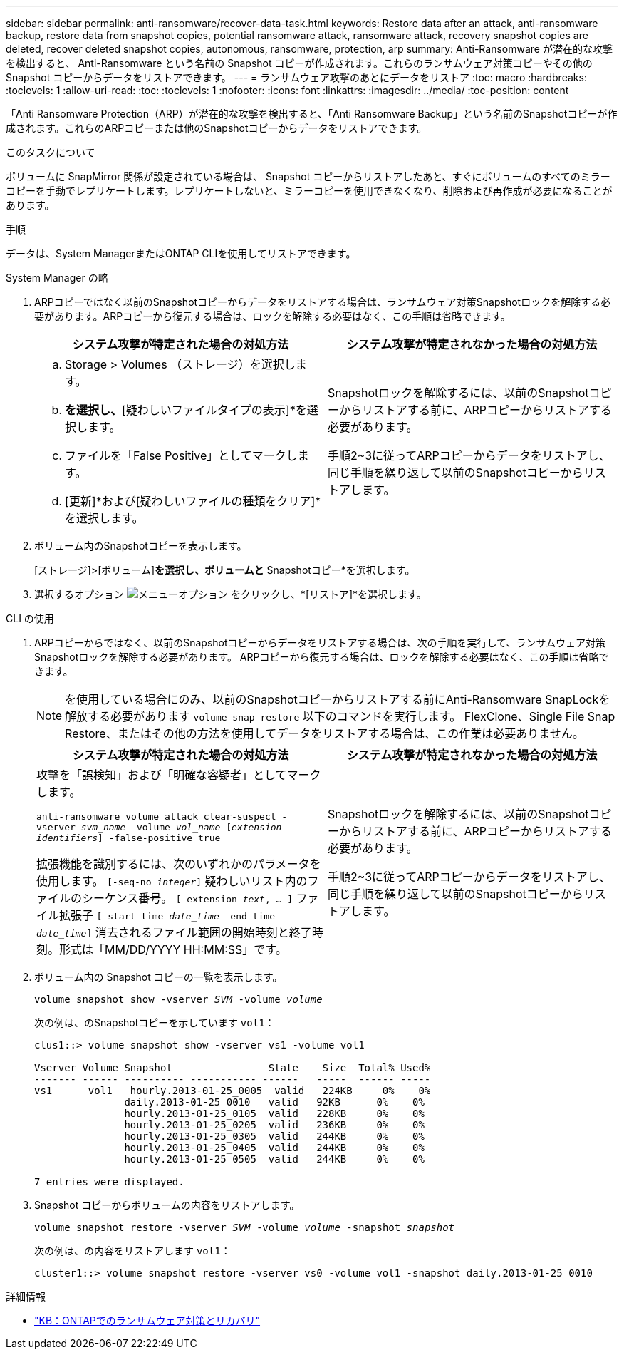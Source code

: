 ---
sidebar: sidebar 
permalink: anti-ransomware/recover-data-task.html 
keywords: Restore data after an attack, anti-ransomware backup, restore data from snapshot copies, potential ransomware attack, ransomware attack, recovery snapshot copies are deleted, recover deleted snapshot copies, autonomous, ransomware, protection, arp 
summary: Anti-Ransomware が潜在的な攻撃を検出すると、 Anti-Ransomware という名前の Snapshot コピーが作成されます。これらのランサムウェア対策コピーやその他の Snapshot コピーからデータをリストアできます。 
---
= ランサムウェア攻撃のあとにデータをリストア
:toc: macro
:hardbreaks:
:toclevels: 1
:allow-uri-read: 
:toc: 
:toclevels: 1
:nofooter: 
:icons: font
:linkattrs: 
:imagesdir: ../media/
:toc-position: content


[role="lead"]
「Anti Ransomware Protection（ARP）が潜在的な攻撃を検出すると、「Anti Ransomware Backup」という名前のSnapshotコピーが作成されます。これらのARPコピーまたは他のSnapshotコピーからデータをリストアできます。

.このタスクについて
ボリュームに SnapMirror 関係が設定されている場合は、 Snapshot コピーからリストアしたあと、すぐにボリュームのすべてのミラーコピーを手動でレプリケートします。レプリケートしないと、ミラーコピーを使用できなくなり、削除および再作成が必要になることがあります。

.手順
データは、System ManagerまたはONTAP CLIを使用してリストアできます。

[role="tabbed-block"]
====
.System Manager の略
--
. ARPコピーではなく以前のSnapshotコピーからデータをリストアする場合は、ランサムウェア対策Snapshotロックを解除する必要があります。ARPコピーから復元する場合は、ロックを解除する必要はなく、この手順は省略できます。
+
[cols="2"]
|===
| システム攻撃が特定された場合の対処方法 | システム攻撃が特定されなかった場合の対処方法 


 a| 
.. Storage > Volumes （ストレージ）を選択します。
.. [セキュリティ]*を選択し、*[疑わしいファイルタイプの表示]*を選択します。
.. ファイルを「False Positive」としてマークします。
.. [更新]*および[疑わしいファイルの種類をクリア]*を選択します。

 a| 
Snapshotロックを解除するには、以前のSnapshotコピーからリストアする前に、ARPコピーからリストアする必要があります。

手順2~3に従ってARPコピーからデータをリストアし、同じ手順を繰り返して以前のSnapshotコピーからリストアします。

|===
. ボリューム内のSnapshotコピーを表示します。
+
[ストレージ]>[ボリューム]*を選択し、ボリュームと* Snapshotコピー*を選択します。

. 選択するオプション image:icon_kabob.gif["メニューオプション"] をクリックし、*[リストア]*を選択します。


--
.CLI の使用
--
. ARPコピーからではなく、以前のSnapshotコピーからデータをリストアする場合は、次の手順を実行して、ランサムウェア対策Snapshotロックを解除する必要があります。  ARPコピーから復元する場合は、ロックを解除する必要はなく、この手順は省略できます。
+

NOTE: を使用している場合にのみ、以前のSnapshotコピーからリストアする前にAnti-Ransomware SnapLockを解放する必要があります `volume snap restore` 以下のコマンドを実行します。  FlexClone、Single File Snap Restore、またはその他の方法を使用してデータをリストアする場合は、この作業は必要ありません。

+
[cols="2"]
|===
| システム攻撃が特定された場合の対処方法 | システム攻撃が特定されなかった場合の対処方法 


 a| 
攻撃を「誤検知」および「明確な容疑者」としてマークします。

`anti-ransomware volume attack clear-suspect -vserver _svm_name_ -volume _vol_name_ [_extension identifiers_] -false-positive true`

拡張機能を識別するには、次のいずれかのパラメータを使用します。
`[-seq-no _integer_]` 疑わしいリスト内のファイルのシーケンス番号。
`[-extension _text_, … ]` ファイル拡張子
`[-start-time _date_time_ -end-time _date_time_]` 消去されるファイル範囲の開始時刻と終了時刻。形式は「MM/DD/YYYY HH:MM:SS」です。
 a| 
Snapshotロックを解除するには、以前のSnapshotコピーからリストアする前に、ARPコピーからリストアする必要があります。

手順2~3に従ってARPコピーからデータをリストアし、同じ手順を繰り返して以前のSnapshotコピーからリストアします。

|===
. ボリューム内の Snapshot コピーの一覧を表示します。
+
`volume snapshot show -vserver _SVM_ -volume _volume_`

+
次の例は、のSnapshotコピーを示しています `vol1`：

+
[listing]
----

clus1::> volume snapshot show -vserver vs1 -volume vol1

Vserver Volume Snapshot                State    Size  Total% Used%
------- ------ ---------- ----------- ------   -----  ------ -----
vs1	 vol1   hourly.2013-01-25_0005  valid   224KB     0%    0%
               daily.2013-01-25_0010   valid   92KB      0%    0%
               hourly.2013-01-25_0105  valid   228KB     0%    0%
               hourly.2013-01-25_0205  valid   236KB     0%    0%
               hourly.2013-01-25_0305  valid   244KB     0%    0%
               hourly.2013-01-25_0405  valid   244KB     0%    0%
               hourly.2013-01-25_0505  valid   244KB     0%    0%

7 entries were displayed.
----
. Snapshot コピーからボリュームの内容をリストアします。
+
`volume snapshot restore -vserver _SVM_ -volume _volume_ -snapshot _snapshot_`

+
次の例は、の内容をリストアします `vol1`：

+
[listing]
----
cluster1::> volume snapshot restore -vserver vs0 -volume vol1 -snapshot daily.2013-01-25_0010
----


--
====
.詳細情報
* link:https://kb.netapp.com/Advice_and_Troubleshooting/Data_Storage_Software/ONTAP_OS/Ransomware_prevention_and_recovery_in_ONTAP["KB：ONTAPでのランサムウェア対策とリカバリ"^]

